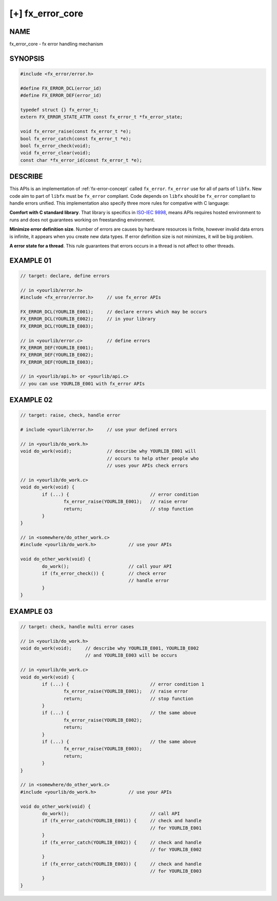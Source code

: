 
[+] fx_error_core
=================

NAME
----

fx_error_core - fx error handling mechanism

SYNOPSIS
--------

.. code-block:: c

        #include <fx_error/error.h>

        #define FX_ERROR_DCL(error_id)
        #define FX_ERROR_DEF(error_id)

        typedef struct {} fx_error_t;
        extern FX_ERROR_STATE_ATTR const fx_error_t *fx_error_state;

        void fx_error_raise(const fx_error_t *e);
        bool fx_error_catch(const fx_error_t *e);
        bool fx_error_check(void);
        void fx_error_clear(void);
        const char *fx_error_id(const fx_error_t *e);

DESCRIBE
--------

This APIs is an implementation of :ref:`fx-error-concept` called ``fx_error``.
``fx_error`` use for all of parts of ``libfx``. New code aim to part of
``libfx`` must be ``fx_error`` compliant. Code depends on ``libfx`` should be
``fx_error`` compliant to handle errors unified. This implementation also
specify three more rules for compative with C language:

**Comfort with C standard library**. That library is specifics in `ISO-IEC
9898 <http://www.open-std.org/jtc1/sc22/wg14/www/standards>`_, means APIs
requires hosted environment to runs and does not guarantees working on
freestanding environment.

**Minimize error definition size**. Number of errors are causes by hardware
resources is finite, however invalid data errors is infinite, it appears when
you create new data types. If error definition size is not minimizes, it will
be big problem.

**A error state for a thread**. This rule guarantees that errors occurs in a
thread is not affect to other threads. 

EXAMPLE 01
----------

.. code-block:: c

        // target: declare, define errors

        // in <yourlib/error.h>
        #include <fx_error/error.h>     // use fx_error APIs

        FX_ERROR_DCL(YOURLIB_E001);     // declare errors which may be occurs
        FX_ERROR_DCL(YOURLIB_E002);     // in your library
        FX_ERROR_DCL(YOURLIB_E003);

        // in <yourlib/error.c>         // define errors
        FX_ERROR_DEF(YOURLIB_E001);
        FX_ERROR_DEF(YOURLIB_E002);
        FX_ERROR_DEF(YOURLIB_E003);

        // in <yourlib/api.h> or <yourlib/api.c>
        // you can use YOURLIB_E001 with fx_error APIs

EXAMPLE 02
----------

.. code-block:: c

        // target: raise, check, handle error

        # include <yourlib/error.h>     // use your defined errors

        // in <yourlib/do_work.h>
        void do_work(void);             // describe why YOURLIB_E001 will
                                        // occurs to help other people who
                                        // uses your APIs check errors

        // in <yourlib/do_work.c>
        void do_work(void) {
                if (...) {                              // error condition
                        fx_error_raise(YOURLIB_E001);   // raise error
                        return;                         // stop function
                }
        }

        // in <somewhere/do_other_work.c>
        #include <yourlib/do_work.h>            // use your APIs

        void do_other_work(void) {
                do_work();                      // call your API
                if (fx_error_check()) {         // check error 
                                                // handle error
                }
        }

EXAMPLE 03
----------

.. code-block:: c

        // target: check, handle multi error cases

        // in <yourlib/do_work.h>
        void do_work(void);     // describe why YOURLIB_E001, YOURLIB_E002
                                // and YOURLIB_E003 will be occurs

        // in <yourlib/do_work.c>
        void do_work(void) {
                if (...) {                              // error condition 1
                        fx_error_raise(YOURLIB_E001);   // raise error
                        return;                         // stop function
                }
                if (...) {                              // the same above
                        fx_error_raise(YOURLIB_E002);
                        return;
                }
                if (...) {                              // the same above
                        fx_error_raise(YOURLIB_E003);
                        return;
                }
        }

        // in <somewhere/do_other_work.c>
        #include <yourlib/do_work.h>            // use your APIs

        void do_other_work(void) {
                do_work();                              // call API
                if (fx_error_catch(YOURLIB_E001)) {     // check and handle
                                                        // for YOURLIB_E001
                }
                if (fx_error_catch(YOURLIB_E002)) {     // check and handle
                                                        // for YOURLIB_E002
                }
                if (fx_error_catch(YOURLIB_E003)) {     // check and handle
                                                        // for YOURLIB_E003
                }
        }
